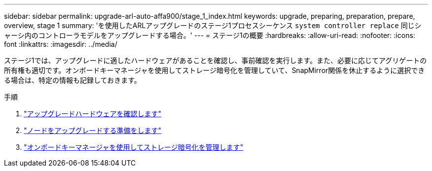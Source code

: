 ---
sidebar: sidebar 
permalink: upgrade-arl-auto-affa900/stage_1_index.html 
keywords: upgrade, preparing, preparation, prepare, overview, stage 1 
summary: 'を使用したARLアップグレードのステージ1プロセスシーケンス `system controller replace` 同じシャーシ内のコントローラモデルをアップグレードする場合。' 
---
= ステージ1の概要
:hardbreaks:
:allow-uri-read: 
:nofooter: 
:icons: font
:linkattrs: 
:imagesdir: ../media/


[role="lead"]
ステージ1では、アップグレードに適したハードウェアがあることを確認し、事前確認を実行します。また、必要に応じてアグリゲートの所有権も適切です。オンボードキーマネージャを使用してストレージ暗号化を管理していて、SnapMirror関係を休止するように選択できる場合は、特定の情報も記録しておきます。

.手順
. link:verify_upgrade_hardware.html["アップグレードハードウェアを確認します"]
. link:prepare_nodes_for_upgrade.html["ノードをアップグレードする準備をします"]
. link:manage_storage_encryption_using_okm.html["オンボードキーマネージャを使用してストレージ暗号化を管理します"]

